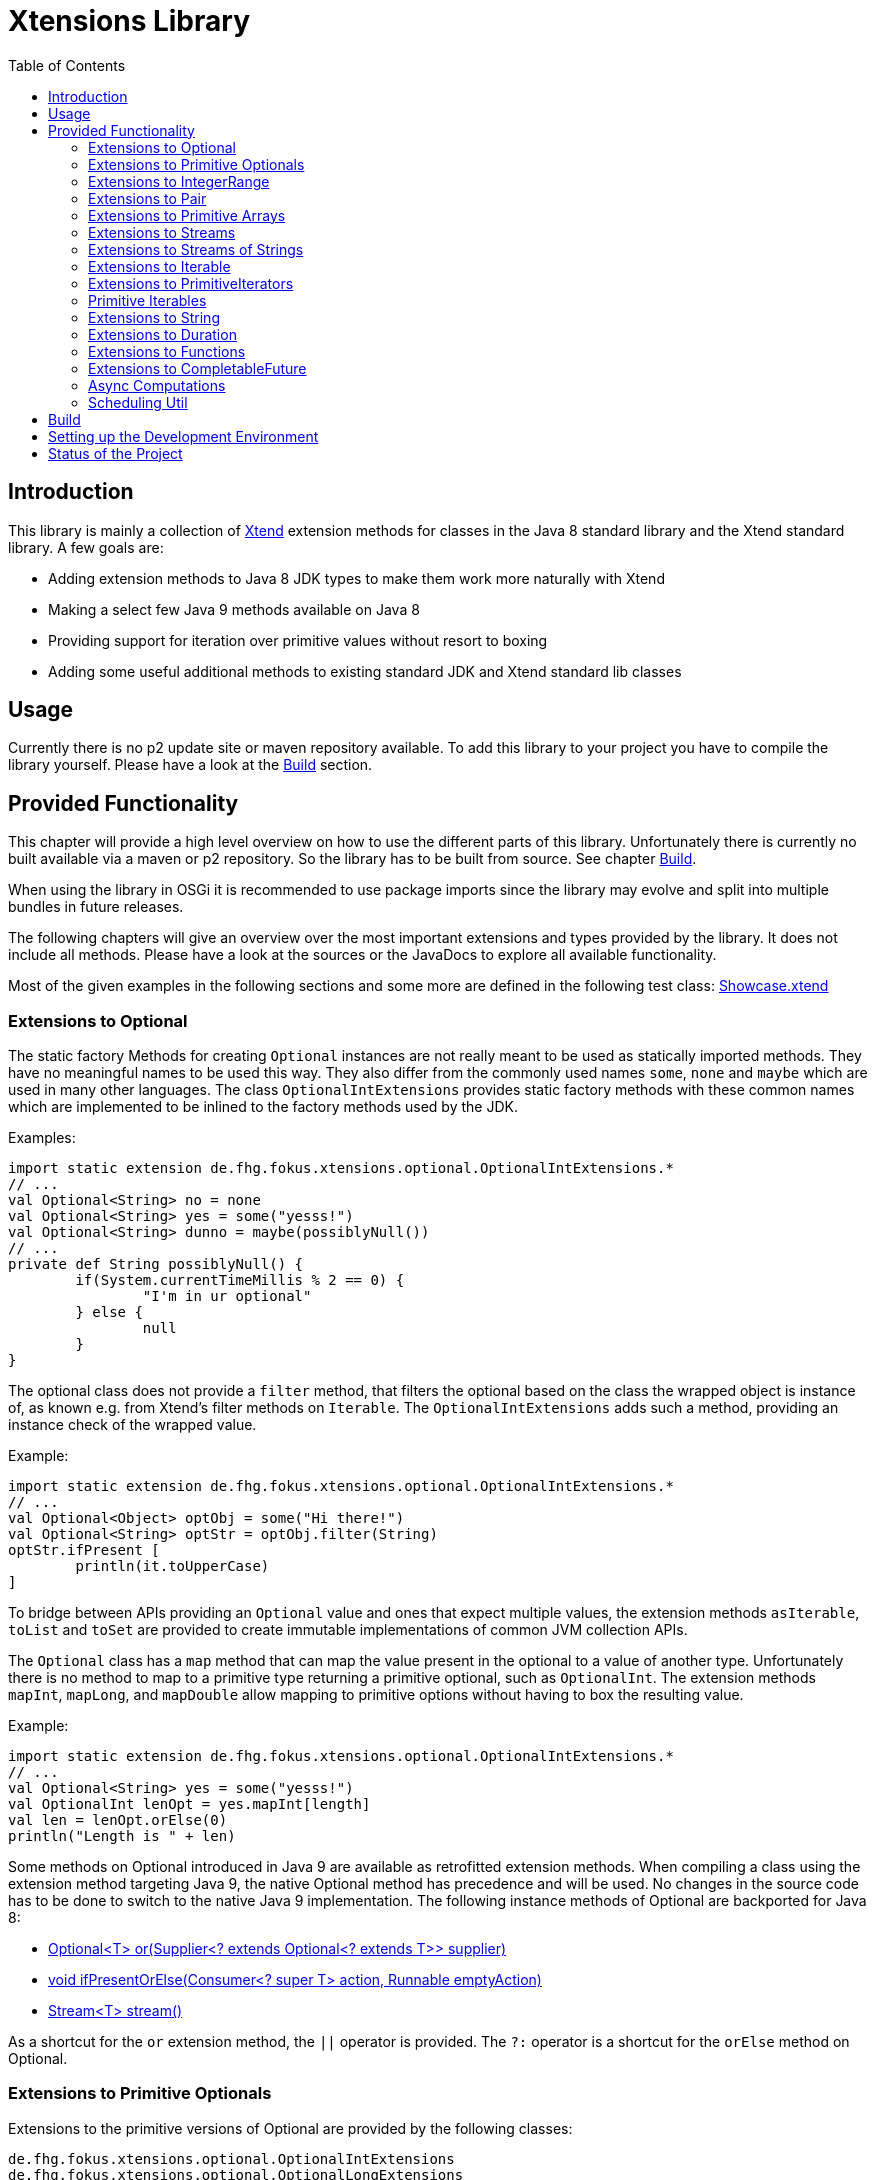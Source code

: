 = Xtensions Library
:toc:

== Introduction

This library is mainly a collection of https://www.eclipse.org/xtend/[Xtend] extension methods
for classes in the Java 8 standard library and the Xtend standard library. A few goals are:

* Adding extension methods to Java 8 JDK types to make them work more naturally with Xtend
* Making a select few Java 9 methods available on Java 8
* Providing support for iteration over primitive values without resort to boxing
* Adding some useful additional methods to existing standard JDK and Xtend standard lib classes


== Usage

Currently there is no p2 update site or maven repository available. To add this library to your project
you have to compile the library yourself. Please have a look at the <<Build>> section.

== Provided Functionality

This chapter will provide a high level overview on how to use the different parts of this library.
Unfortunately there is currently no built available via a maven or p2 repository. So the library
has to be built from source. See chapter <<Build>>.

When using the library in OSGi it is recommended to use package imports since the library may evolve
and split into multiple bundles in future releases.

The following chapters will give an overview over the most important extensions and types provided 
by the library. It does not include all methods. Please have a look at the sources or the JavaDocs
to explore all available functionality.

Most of the given examples in the following sections and some more are defined in the following 
test class:
link:tests/de.fhg.fokus.xtensions.tests/src/de/fhg/fokus/xtensions/Showcase.xtend[Showcase.xtend]

=== Extensions to Optional

The static factory Methods for creating `Optional` instances are not really meant to be used as 
statically imported methods. They have no meaningful names to be used this way. They also differ from
the commonly used names `some`, `none` and `maybe` which are used in many other languages.  
The class `OptionalIntExtensions` provides static factory methods with these common names
which are implemented to be inlined to the factory methods used by the JDK.

Examples:

	import static extension de.fhg.fokus.xtensions.optional.OptionalIntExtensions.*
	// ...
	val Optional<String> no = none
	val Optional<String> yes = some("yesss!")
	val Optional<String> dunno = maybe(possiblyNull())
	// ...
	private def String possiblyNull() {
		if(System.currentTimeMillis % 2 == 0) {
			"I'm in ur optional"
		} else {
			null
		}
	}

The optional class does not provide a `filter` method, that filters the optional based on the class
the wrapped object is instance of, as known e.g. from Xtend's filter methods on `Iterable`. 
The `OptionalIntExtensions` adds such a method, providing an instance check of the wrapped value.

Example:

	import static extension de.fhg.fokus.xtensions.optional.OptionalIntExtensions.*
	// ...
	val Optional<Object> optObj = some("Hi there!")
	val Optional<String> optStr = optObj.filter(String)
	optStr.ifPresent [
		println(it.toUpperCase)
	]

To bridge between APIs providing an `Optional` value and ones that expect
multiple values, the extension methods `asIterable`, `toList` and `toSet`
are provided to create immutable implementations of common JVM collection APIs.

 
The `Optional` class has a `map` method that can map the value present in the optional
to a value of another type. Unfortunately there is no method to map to a primitive type
returning a primitive optional, such as `OptionalInt`. The extension methods `mapInt`,
`mapLong`, and `mapDouble` allow mapping to primitive options without having to
box the resulting value.

Example:

	import static extension de.fhg.fokus.xtensions.optional.OptionalIntExtensions.*
	// ...
	val Optional<String> yes = some("yesss!")
	val OptionalInt lenOpt = yes.mapInt[length]
	val len = lenOpt.orElse(0)
	println("Length is " + len)


Some methods on Optional introduced in Java 9 are available as retrofitted extension methods.
When compiling a class using the extension method targeting Java 9, the native Optional method has precedence and will be used.
No changes in the source code has to be done to switch to the native Java 9 implementation.
The following instance methods of Optional are backported for Java 8:

* http://docs.oracle.com/javase/9/docs/api/java/util/Optional.html#or-java.util.function.Supplier-[Optional<T> or​(Supplier<? extends Optional<? extends T>> supplier)]
* http://docs.oracle.com/javase/9/docs/api/java/util/Optional.html#ifPresentOrElse-java.util.function.Consumer-java.lang.Runnable-[void ifPresentOrElse​(Consumer<? super T> action, Runnable emptyAction)]
* http://docs.oracle.com/javase/9/docs/api/java/util/Optional.html#stream--[Stream<T> stream​()]
​

As a shortcut for the `or` extension method, the `||` operator is provided. The `?:` operator is a shortcut for the `orElse` method on Optional.

=== Extensions to Primitive Optionals

Extensions to the primitive versions of Optional are provided by the following classes:

	de.fhg.fokus.xtensions.optional.OptionalIntExtensions
	de.fhg.fokus.xtensions.optional.OptionalLongExtensions
	de.fhg.fokus.xtensions.optional.OptionalDoubleExtensions

Same as for Optional, there is a `some` alias for the `OptionalInt.of`, `OptionalLong.of`, and `OptionalDouble.of`
methods (see [Extensions to Optional](#extensions-to-optional)).  
The methods `noInt`, `noLong`, and `noDouble` provide empty primitive Optionals.

The Open JDK / Oracle JDK currently does not cache OptionalInt and OptionalLong instances in the static factory method 
`OptionalInt.of(int)` and `OptionalLong.of(long)` as it is currently done for Integer creation in 
`Integer.valueOf(int)`. To provide such a caching static factory methods, the 
`OptionalIntExtensions.someOf(int)` and `OptionalLongExtensions.someOf(long)` method were 
introduced.

Example:

	if(someOf(42) === someOf(42)) {
		println("someOf caches instances")
	}

Stunningly, the primitive versions of Optional do not provide `map` and `filter` methods. These 
are provided as extension methods by this library.

=== Extensions to IntegerRange

IntegerRange is a handy type from the Xtend standard library which can
be constructed using the `..` operator. But the only way to iterate 
over the elements of the range is by boxing the integers while iterating.

The extensions provided by this library allow iterating over the primitive
values of the range.

One way to iterate over the range is to use Java 8 streams, by using the 
`stream` or `parallelStream` extension method from the class 
`de.fhg.fokus.xtensions.range.RangeExtensions`.
  
Exmaple: 

	import static extension de.fhg.fokus.xtensions.range.RangeExtensions.*
	// ...
	val range = (0..20).withStep(2)
	range.stream.filter[it % 5 == 0].sum

Another way to iterate over the elements of a range is to use the `forEachInt` method.

Example:

	import static extension de.fhg.fokus.xtensions.range.RangeExtensions.*
	// ...
	val range = (0..20).withStep(2)
	range.forEachInt [
		println(it)
	]

To interact with consumers expecting an `IntIterable` (see [Primitive Iterables](#primitive-iterables)), which is a generic interface 
for iteration over primitive int values provided by this library, the extension method
`asIntIterable` was provided.

=== Extensions to Pair

The class `de.fhg.fokus.xtensions.pair.PairExtensions` provides extension methods for the type 
`org.eclipse.xtext.xbase.lib.Pair`.

The with-operator `=>` can be used to destructure a Pair into `key` and `value`.

Example:

	import static extension de.fhg.fokus.xtensions.pair.PairExtensions.*
	// ...
	val pair = "Foo" -> 3
	pair => [k,v|
		println(k + ' -> ' + v)
	]


The `combine` extension method takes a function to which key and value of a Pair is passed to,
to merge both objects. The result returned by the function will be returned by the `combine` method.
The difference to the `>>>` operator, provided by the [`FunctionExtensions`](#extensions-to-functions)
is only that due to operator precedence calling further methods on the result needs further braces.

Example:

	import static extension de.fhg.fokus.xtensions.pair.PairExtensions.*
	import static extension org.eclipse.xtext.xbase.lib.InputOutput.*
	// ...
	val pair = "Foo" -> 3
	pair.combine[k,v| k + ' -> ' + v].println

////
TODO: Describe safeCombine   
////

=== Extensions to Primitive Arrays

The class `de.fhg.fokus.xtensions.iteration.PrimitiveArrayExtensions` contains extension methods for 
arrays of primitive values (int, long, double) to iterate with a forEach method consuming primitive values.

Example:

	val int[] arr = #[3,4,6]
	arr.forEachInt [
		println(it)
	]

Additionally the class allows to create primitive iterable wrapper objects (see [Primitive Iterables](#primitive-iterables)).

TIP: Note that the JDK class http://docs.oracle.com/javase/8/docs/api/java/util/Arrays.html[`java.util.Arrays`] already contains 
static `stream` methods that can be used as extension methods to create Java 8 streams from primitive arrays.


=== Extensions to Streams

The class `de.fhg.fokus.xtensions.stream.StreamExtensions`

Java 8 streams are missing a few methods known from the Xtend iterable extension methods.
The one method that is probably most often used is the method to filter by type. This can easily
be retrofitted on the Streams API by an extension method. This extension method is provided
in the `StreamExtensions` class.

Example: 


	import static extension de.fhg.fokus.xtensions.stream.StreamExtensions.*
	// ...
	val s = Stream.of(42, "Hello", Double.NaN, "World")
		.filter(String)
		.collect(Collectors.joining(" "))

Note: Since joining Strings is a common operation, the `StringStreamExtensions` allow to call `join`
directly on the Stream. Have a look at [Extensions to Streams of Strings](#extensions-to-streams-of-strings).

Some other collectors, especially the ones bridging to the collections API are also used very often,
but using the collect method with the methods from the `Collectors` class is a bit verbose.  
As a shortcut the `StreamExtensions` class provides `toList`, `toSet`, and `toCollection` 
extension methods to the `Stream` class.

Example:

	import static extension de.fhg.fokus.xtensions.stream.StreamExtensions.*
	// ...
	val list = Stream.of("Foo", "Hello" , "Boo", "World")
		.filter[!contains("oo")]
		.map[toUpperCase]
		.toList

As a shortcut for the http://docs.oracle.com/javase/8/docs/api/java/util/stream/Stream.html#concat-java.util.stream.Stream-java.util.stream.Stream-[concat] method the `StreamExtensions` class provides a `+` operator.

////
TODO: Describe Java 9 forward compatibility for Stream.iterate  
TODO: Describe combinations extension methods  
////

=== Extensions to Streams of Strings

Since Xtend can provide extension methods specifically for specializations of generic types,
it is possible to provide methods only available for `java.util.stream.Stream<String>`.
The class `de.fhg.fokus.xtensions.stream.StringStreamExtensions` provides such extension methods.

////
TODO: Describe join collector extension method  
TODO: Describe matching filter extension method  
TODO: Describe flatSplit mapping extension method  
TODO: Describe flatMatches mapping extension method  
TODO: Describe join collector
////

=== Extensions to Iterable

The `de.fhg.fokus.xtensions.iteration.IterableExtensions` class provides extension methods to `java.lang.Iterable`

Unfortunately the `java.lang.Iterable` interface does not provide a (default)
method for creating a `java.lang.Stream`.  It does provide a method to obtain a 
`Spliterator` which can be used to create a stream, but this is rather unpleasant to use.  
The `IterableExtensions` class provides the `stream` extension method to easily create
a stream from an iterable. This method will first check if the given iterable is instance of
`java.util.Collection`, since this class does provide a default `stream` method,
otherwise it will construct a stream from the spliterator provided by the iterable.

Analogous to the `stream` method the `IterableExtensions` class also provides a `parallelStream` method.

It is also possible to map an iterable to a primitive iterable (see <<from-iterables,Primitve Iterables / From Iterables>>).


////
TODO: Describe extension method `collect`  
////

=== Extensions to PrimitiveIterators

The primitive iterators defined in the JDK as sub-interfaces of `java.util.PrimitiveIterator` 
do not provide combinators like the ones provided by Xtend. These combinators, however, do take some 
efforts to implement. Instread, this library provides the class `de.fhg.fokus.xtensions.iteration.PrimitiveIteratorExtensions` provides methods to 
create primitive streams (from `java.util.stream`) for the remaining elements of a given iterator via the 
extension methods `streamRemaining` or `parallelStreamRemaining`.

=== Primitive Iterables

The JDK provides a generic http://docs.oracle.com/javase/8/docs/api/java/util/Iterator.html[`java.util.Iterator<T>`] interface and primitive versions of the Iterator in form of the sub-interfaces of http://docs.oracle.com/javase/8/docs/api/java/util/PrimitiveIterator.html[`java.util.PrimitiveIterator<T,T_CONS>`]. However, there are no primitive versions of the http://docs.oracle.com/javase/8/docs/api/java/lang/Iterable.html[`java.lang.Iterable<T>`] interface, constructing primitive iterators.

So the JDK is missing an interface to abstract over "a bunch" of primitive numbers to iterate over. A primitive iterator or primitive stream can only traversed once, which is not very satisfying in many cases. Ideally there should be in interface allowing the iteration over a (possibly infinite) sequence of primitive numbers. We want to be able to get a primitive iterator, a primitive stream, or directly iterate over the elements with a `forEach` method. A set of these interfaces is provided in package `de.fhg.fokus.xtensions.iteration`.<br>
The primitive Iterable versions provided in the package all specialize `java.lang.Iterable` with the boxed
number type, but also provide specialized functions for providing primitive iterators, primitive streams, and 
forEach methods that do not rely on boxing the primitive values when passing them on to the consumer.

In the following sections we will explore the ways to create those primitive Iterables.

Examples:

	import static extension de.fhg.fokus.xtensions.iteration.IntIterable.*
	// ...
	
	def printHex(IntIterable ints) {
		ints.forEachInt [
			val hex = Integer.toHexString(it)
			println(hex)
		]
	}
	
	def printHex(IntIterable ints, int limit) {
		val PrimitiveIterator.OfInt iter = ints.iterator
		for(var counter = 0; iter.hasNext && counter < limit; counter++) {
			val i = iter.nextInt
			val hex = Integer.toHexString(i)
			println(hex)
		}
	}
	
	def printHexOdd(IntIterable ints) {
		val IntStream s = ints.stream.filter[it % 2 == 1]
		s.forEach [
			val hex = Long.toHexString(it)
			println(hex)
		]
	}


==== From Iterables

Iterables can be mapped to primitive iterables by the special map extension functions `mapInt`, `mapLong`
and `mapDouble` defined in `de.fhg.fokus.xtensions.iteration.IterableExtensions`.

Example:

	import static extension de.fhg.fokus.xtensions.iteration.IterableExtensions.*
	// ...
	val lengths = newArrayList("foo", "baaaar", "bz").mapInt[length]


==== From Arrays

The `asIntIterable` extension method method creates a primitive iterable for primitive arrays.
There are two versions: One version creates an iterable over the complete array, the other one produces
an iterable over a section of the array. The section can be specified by defining the start index and
an excluding end index. 

Example:

	import static extension de.fhg.fokus.xtensions.iteration.PrimitiveArrayExtensions.*
	// ...
	val int[] arr = #[0,2,4,19,-10,10_000,Integer.MAX_VALUE,Integer.MIN_VALUE]
	var ints = arr.asIntIterable(1, arr.length - 1)  // omit first and last element


==== From Computations

Currently only available on IntIterable

////
TODO: Describe IntIterable.generate  
////

Example:

	import static extension de.fhg.fokus.xtensions.iteration.IntIterable.*
	// ...
	val ints = IntIterable.generate [
		val rand = new Random;
		[rand.nextInt]
	]

////
TODO: Describe IntIterable.iterate(int, IntUnaryOperator)  
////

Example:

	import static extension de.fhg.fokus.xtensions.iteration.IntIterable.*
	// ...
	val ints = IntIterable.iterate(1)[it * 2]


////
TODO: Describe IntIterable.iterate(int, IntPredicate, IntUnaryOperator)  
////

Example:

	import static extension de.fhg.fokus.xtensions.iteration.IntIterable.*
	// ...
	val ints = IntIterable.iterate(0, [it<=10], [it+2])


==== From Xtend Ranges

Creating iterables from `org.eclipse.xtext.xbase.lib.IntegerRange` can be done via the extensions 
class `de.fhg.fokus.xtensions.range.RangeExtensions`.

Example:

	import static org.eclipse.xtext.xbase.lib.IntegerRange.*
	// ...
	val iter = (0..50).withStep(2).asIntIterable


Creating iterables from `org.eclipse.xtext.xbase.lib.ExclusiveRange`s is currently not supported,
due to the API limitations on that class. 


==== From Primitive Optionals

The extension classes for primitive Optionals allow the creation of primitive iterables allowing 
iteration over either one or no value, depending on the source Optional.

Example:

	import static extension de.fhg.fokus.xtensions.optional.OptionalIntExtensions.*
	// ...
	val ints = some(42).asIterable

=== Extensions to String 

The class `de.fhg.fokus.xtensions.string.StringSplitExtensions` provides extension methods
for `java.lang.String` allowing to lazily split a string value.


The extension method `splitIt` returns an `Iterator` which lazily performs string split 
operations based on a regular expression (same `String#split(String)`) would do, but 
lazily. This allows the use of Iterator extension methods provided by Xtend and to stop splitting
a string when a condition is met without splitting the complete input string beforehand.

Example: 

	import static extension de.fhg.fokus.xtensions.string.StringSplitExtensions.*
	// ...
	val Iterator<String> i = "foozoobaar".splitIt("(?<=oo)")
	i.takeWhile[!startsWith("b")].forEach[
		println(it)
	]


If a split pattern is known in advance the following is possible with the JDK types to obtain a Stream of split elements:

	static extension val pattern = Pattern.compile("mypattern")
	// ...
	"tosplit".splitAsStream  // actually calls pattern.splitAsStream("tosplit")
	
If a pattern String has to be produced dynamically, the extension method `splitAsStream` is provided
as a shortcut for the sequence of calls from above:

	import static extension de.fhg.fokus.xtensions.string.StringSplitExtensions.*
	// ...
	val String patternStr = ... // dynamically created pattern
	"tosplit".splitAsStream(patternStr)


The class `de.fhg.fokus.xtensions.string.SptringMatchExtensions` provides extension methods to
`java.lang.String`, allowing to match regular expressions lazily via iterators.

To manually get matches for a pattern from an input string with JDK classes the following sequence has to be used:

	import java.util.regex.Pattern
	// ...
	val String input = "foo bar boo"
	val Pattern pattern = Pattern.compile("(\\woo)")
	val matcher = pattern.matcher(input)
	while(matcher.find) {
		val match = input.subSequence(matcher.start, matcher.end)
		// Do something with match
		println(match)
	}

The extension method `matchIt` elegantly wrapps this usage pattern into an Iterator, so the Xtend combinators
can be used on them.

	import static extension de.fhg.fokus.xtensions.string.StringMatchExtensions.*
	import java.util.regex.Pattern
	// ...
	val String input = "foo bar boo"
	val Pattern pattern = Pattern.compile("(\\woo)")
	input.matchIt(pattern).forEach [
		println(it)
	]

The method `matchIt` is overloaded to also take a string of the pattern, which internally compiles 
it to a pattern.

////
TODO: Describe extension method matchResultIt  
////

=== Extensions to Duration 

The class `de.fhg.fokus.xtensions.datetime.DurationExtensions` provides static extension
method for the JDK class `java.time.Duration`

////
TODO: Describe constructor extensions (e.g. long#seconds)  
TODO: Describe operators (+, -, /, *, >, <, >=, <=)
////

=== Extensions to Functions

////
TODO: Describe >>> operator, also for Pair (should be inlined). Usefull when   

Function Composition  
TODO: Describe andThen, >> etc.

TODO: Describe Bool functions and / or / negate

Throwing Functions  
TODO: Describe Function#filterException, Function#recoverException, etc.
////

=== Extensions to CompletableFuture

////
TODO: Describe then-Methods  
TODO: Describe whenCancelled/whenCancelledAsync extension method  
TODO: Describe whenException/whenExceptionAsync extension method  
TODO: Describe whenException/whenExceptionAsync extension method  
TODO: Describe recoverWith/recoverWithAsnyc extension method  
TODO: Describe handleCancellation/handleCancellationAsync extension method  
TODO: Describe forwardTo extension method  
TODO: Describe forwardCancellation extension method  
TODO: Describe cancelOnTimeout extension method  
TODO: Describe whenCancelledInterrupt method  

TODO: Describe Java 9 forward compatibility  
* TODO: Describe extension method orTimeout
* TODO: Describe extension method copy
////

=== Async Computations

////
TODO: Describe asyncRun methods  
TODO: Describe asyncSupply methods  
////

=== Scheduling Util

The class `de.fhg.fokus.xtensions.concurrent.SchedulingUtil` provides several static methods 
and static extension methods to easily schedule action for deferred or repeated execution.  
All operations have overloaded variants taking a `java.util.concurrent.ScheduledExecutorService`
as the first parameter, so these methods can be used as extension methods.

To repeat an action with a given period of time (starting immediately) you can use one of the overloaded 
versions of the `repeatEvery` method.

Example:

	import static extension de.fhg.fokus.xtensions.concurrent.SchedulingUtil.*
	import static extension de.fhg.fokus.xtensions.datetime.DurationExtensions.*
	// ...
	val hundredMs = 100.milliseconds
	repeatEvery(hundredMs) [
		println(currentTimeMillis)
	]

To repeat an action with a given period, starting with a delay instead of immediately, an overloaded
version of the `repeatEvery` method can be used:

Example:

	import static extension de.fhg.fokus.xtensions.concurrent.SchedulingUtil.*
	import java.util.concurrent.TimeUnit
	// ...
	repeatEvery(100, TimeUnit.MILLISECONDS).withInitialDelay(200) [
		println("Delayed start, repeated every 100 milis period")
	]

Note that the action will stop being repeatedly called if the action throws an exception or the future
returned by the `repeatEvery` method will be completed (e.g. by canceling it). This can either either 
be done by the action itself (the future will be passed to the action as parameter), or from the outside.  
Since the future is both passed to the action and returned, this also allows the action to check e.g. for
cancellation from the outside and aborting the action early.


	import static extension de.fhg.fokus.xtensions.concurrent.SchedulingUtil.*
	import static extension de.fhg.fokus.xtensions.datetime.DurationExtensions.*
	// ...
	val hundredMs = 100.milliseconds
	val fut = repeatEvery(hundredMs) [
		for(i : 0..Integer.MAX_VALUE) {
			if(cancelled) {
				println("I've been cancelled at iteration " + i)
				return
			}
		}
	]
	fut.cancel(false)


The method `delay` will defer the one-time execution of a given action by the given duration.
The delayed execution can be aborted before being started by completing the future returned by 
the `delay` method.  
The future returned by the `delay` method is also passed as a parameter to the deferred action.
If the future is completed before the delay is expired, the action will not be executed. If the 
action is performed, it can check during execution if the future is completed, e.g. to return 
prematurely (abort the action early).

TODO: Example

The method `waitFor` will create a `CompletableFuture` that will be completed successfully
with a `null` value when the given duration expires.

TODO: Example

== Build

The build is based on maven tycho, so http://maven.apache.org/download.cgi[Maven 3.0] or higher has to be installed on 
the machine.

To build the libraries from source, simply drop into the root directory and call `mvn clean package`.
The main library will be located in `bundles/de.fhg.fokus.xtensions/target`

// TODO describe where p2 is located

== Setting up the Development Environment

The repository contains the Oomph setup file link:releng/de.fhg.fokus.xtensions.releng/Xtensions.setup[Xtensions.setup] for the Eclipse IDE.

== Status of the Project

The following tasks are the next goals for this project, roughly in this order:

- [ ] Complete this README.adoc file
    - [ ] Complete Usage section
    - [ ] Complete IDE Setup section
- [ ] Complete JavaDocs for all public methods
- [ ] Cover each method with test cases
- [ ] Add Jacoco test coverage to maven build
- [ ] Add source bundle build to maven config
- [ ] Move to a public GitHub repository
- [ ] Create CI build on travis.io
- [ ] Publish Jacoco results to coveralls.io + add badge to this file
- [ ] Publish p2 repo on bintray
- [ ] Figure out how to best publish to Maven Central
- [ ] Release first version
- [ ] Add javadoc.io badge to this file
